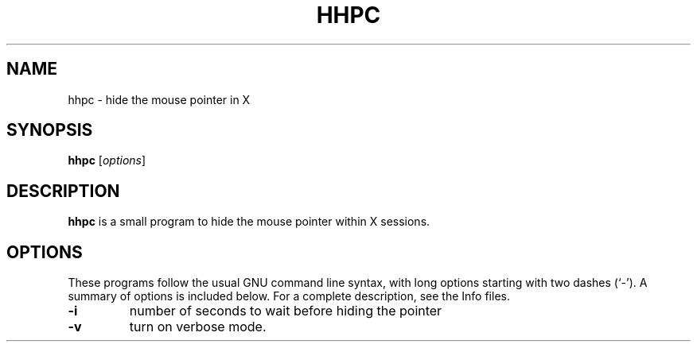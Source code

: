 .\"                                      Hey, EMACS: -*- nroff -*-
.\" (C) Copyright 2015 Kill Your TV <killyourtv@i2pmail.org>,
.\"
.\" First parameter, NAME, should be all caps
.\" Second parameter, SECTION, should be 1-8, maybe w/ subsection
.\" other parameters are allowed: see man(7), man(1)
.TH HHPC 1 "March  8, 2015"
.\" Please adjust this date whenever revising the manpage.
.\"
.\" Some roff macros, for reference:
.\" .nh        disable hyphenation
.\" .hy        enable hyphenation
.\" .ad l      left justify
.\" .ad b      justify to both left and right margins
.\" .nf        disable filling
.\" .fi        enable filling
.\" .br        insert line break
.\" .sp <n>    insert n+1 empty lines
.\" for manpage-specific macros, see man(7)
.SH NAME
hhpc \- hide the mouse pointer in X
.SH SYNOPSIS
.B hhpc
.RI [ options ]
.SH DESCRIPTION
\fBhhpc\fP is a small program to hide the mouse pointer within X sessions.
.SH OPTIONS
These programs follow the usual GNU command line syntax, with long
options starting with two dashes (`-').
A summary of options is included below.
For a complete description, see the Info files.
.TP
.B \-i
number of seconds to wait before hiding the pointer
.TP
.B \-v
turn on verbose mode.

